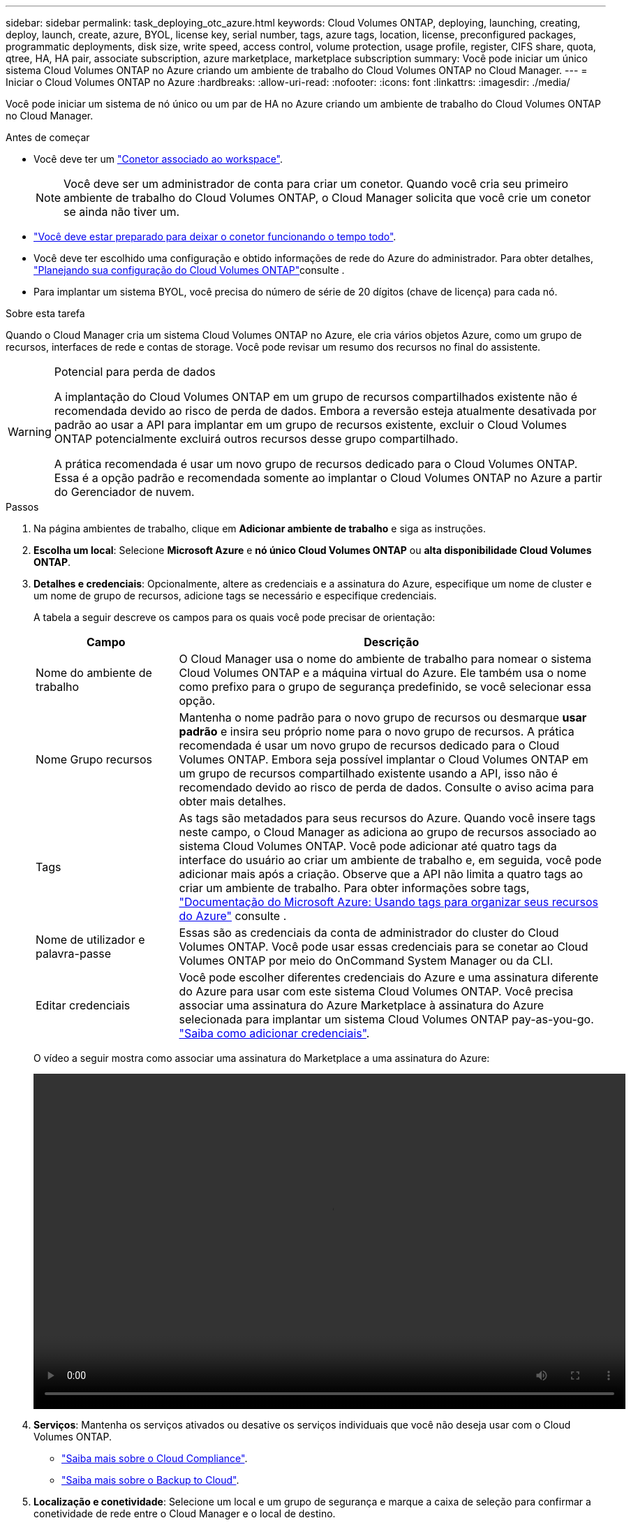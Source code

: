 ---
sidebar: sidebar 
permalink: task_deploying_otc_azure.html 
keywords: Cloud Volumes ONTAP, deploying, launching, creating, deploy, launch, create, azure, BYOL, license key, serial number, tags, azure tags, location, license, preconfigured packages, programmatic deployments, disk size, write speed, access control, volume protection, usage profile, register, CIFS share, quota, qtree, HA, HA pair, associate subscription, azure marketplace, marketplace subscription 
summary: Você pode iniciar um único sistema Cloud Volumes ONTAP no Azure criando um ambiente de trabalho do Cloud Volumes ONTAP no Cloud Manager. 
---
= Iniciar o Cloud Volumes ONTAP no Azure
:hardbreaks:
:allow-uri-read: 
:nofooter: 
:icons: font
:linkattrs: 
:imagesdir: ./media/


[role="lead"]
Você pode iniciar um sistema de nó único ou um par de HA no Azure criando um ambiente de trabalho do Cloud Volumes ONTAP no Cloud Manager.

.Antes de começar
* Você deve ter um link:task_creating_connectors_aws.html["Conetor associado ao workspace"].
+

NOTE: Você deve ser um administrador de conta para criar um conetor. Quando você cria seu primeiro ambiente de trabalho do Cloud Volumes ONTAP, o Cloud Manager solicita que você crie um conetor se ainda não tiver um.

* link:concept_connectors.html["Você deve estar preparado para deixar o conetor funcionando o tempo todo"].
* Você deve ter escolhido uma configuração e obtido informações de rede do Azure do administrador. Para obter detalhes, link:task_planning_your_config_azure.html["Planejando sua configuração do Cloud Volumes ONTAP"]consulte .
* Para implantar um sistema BYOL, você precisa do número de série de 20 dígitos (chave de licença) para cada nó.


.Sobre esta tarefa
Quando o Cloud Manager cria um sistema Cloud Volumes ONTAP no Azure, ele cria vários objetos Azure, como um grupo de recursos, interfaces de rede e contas de storage. Você pode revisar um resumo dos recursos no final do assistente.

[WARNING]
.Potencial para perda de dados
====
A implantação do Cloud Volumes ONTAP em um grupo de recursos compartilhados existente não é recomendada devido ao risco de perda de dados. Embora a reversão esteja atualmente desativada por padrão ao usar a API para implantar em um grupo de recursos existente, excluir o Cloud Volumes ONTAP potencialmente excluirá outros recursos desse grupo compartilhado.

A prática recomendada é usar um novo grupo de recursos dedicado para o Cloud Volumes ONTAP. Essa é a opção padrão e recomendada somente ao implantar o Cloud Volumes ONTAP no Azure a partir do Gerenciador de nuvem.

====
.Passos
. Na página ambientes de trabalho, clique em *Adicionar ambiente de trabalho* e siga as instruções.
. *Escolha um local*: Selecione *Microsoft Azure* e *nó único Cloud Volumes ONTAP* ou *alta disponibilidade Cloud Volumes ONTAP*.
. *Detalhes e credenciais*: Opcionalmente, altere as credenciais e a assinatura do Azure, especifique um nome de cluster e um nome de grupo de recursos, adicione tags se necessário e especifique credenciais.
+
A tabela a seguir descreve os campos para os quais você pode precisar de orientação:

+
[cols="25,75"]
|===
| Campo | Descrição 


| Nome do ambiente de trabalho | O Cloud Manager usa o nome do ambiente de trabalho para nomear o sistema Cloud Volumes ONTAP e a máquina virtual do Azure. Ele também usa o nome como prefixo para o grupo de segurança predefinido, se você selecionar essa opção. 


| Nome Grupo recursos | Mantenha o nome padrão para o novo grupo de recursos ou desmarque *usar padrão* e insira seu próprio nome para o novo grupo de recursos. A prática recomendada é usar um novo grupo de recursos dedicado para o Cloud Volumes ONTAP. Embora seja possível implantar o Cloud Volumes ONTAP em um grupo de recursos compartilhado existente usando a API, isso não é recomendado devido ao risco de perda de dados. Consulte o aviso acima para obter mais detalhes. 


| Tags | As tags são metadados para seus recursos do Azure. Quando você insere tags neste campo, o Cloud Manager as adiciona ao grupo de recursos associado ao sistema Cloud Volumes ONTAP. Você pode adicionar até quatro tags da interface do usuário ao criar um ambiente de trabalho e, em seguida, você pode adicionar mais após a criação. Observe que a API não limita a quatro tags ao criar um ambiente de trabalho. Para obter informações sobre tags, https://azure.microsoft.com/documentation/articles/resource-group-using-tags/["Documentação do Microsoft Azure: Usando tags para organizar seus recursos do Azure"^] consulte . 


| Nome de utilizador e palavra-passe | Essas são as credenciais da conta de administrador do cluster do Cloud Volumes ONTAP. Você pode usar essas credenciais para se conetar ao Cloud Volumes ONTAP por meio do OnCommand System Manager ou da CLI. 


| [[vídeo]]Editar credenciais | Você pode escolher diferentes credenciais do Azure e uma assinatura diferente do Azure para usar com este sistema Cloud Volumes ONTAP. Você precisa associar uma assinatura do Azure Marketplace à assinatura do Azure selecionada para implantar um sistema Cloud Volumes ONTAP pay-as-you-go. link:task_adding_azure_accounts.html["Saiba como adicionar credenciais"]. 
|===
+
O vídeo a seguir mostra como associar uma assinatura do Marketplace a uma assinatura do Azure:

+
video::video_subscribing_azure.mp4[width=848,height=480]
. *Serviços*: Mantenha os serviços ativados ou desative os serviços individuais que você não deseja usar com o Cloud Volumes ONTAP.
+
** link:concept_cloud_compliance.html["Saiba mais sobre o Cloud Compliance"].
** link:concept_backup_to_cloud.html["Saiba mais sobre o Backup to Cloud"].


. *Localização e conetividade*: Selecione um local e um grupo de segurança e marque a caixa de seleção para confirmar a conetividade de rede entre o Cloud Manager e o local de destino.
. *Conta do site de suporte e licença*: Especifique se você deseja usar o pagamento conforme o uso ou o BYOL e especifique uma conta do site de suporte da NetApp.
+
Para entender como as licenças funcionam, link:concept_licensing.html["Licenciamento"]consulte .

+
Uma conta do site de suporte da NetApp é opcional para pagamento conforme o uso, mas necessária para sistemas BYOL. link:task_adding_nss_accounts.html["Saiba como adicionar contas do site de suporte da NetApp"].

. *Pacotes pré-configurados*: Selecione um dos pacotes para implantar rapidamente um sistema Cloud Volumes ONTAP ou clique em *criar minha própria configuração*.
+
Se você escolher um dos pacotes, você só precisa especificar um volume e, em seguida, revisar e aprovar a configuração.

. *Licenciamento*: Altere a versão do Cloud Volumes ONTAP conforme necessário, selecione uma licença e selecione um tipo de máquina virtual.
+
image:screenshot_cvo_licensing_azure.gif["Uma captura de tela da página Licenciamento. Ele mostra a versão do Cloud Volumes ONTAP, a licença (explorar, padrão ou Premium) e o tipo de VM."]

+
Se suas necessidades mudarem depois de iniciar o sistema, você poderá modificar a licença ou o tipo de máquina virtual mais tarde.

+

NOTE: Se uma versão mais recente do Release Candidate, General Availability ou patch estiver disponível para a versão selecionada, o Cloud Manager atualizará o sistema para essa versão ao criar o ambiente de trabalho. Por exemplo, a atualização ocorre se você selecionar Cloud Volumes ONTAP 9,6 RC1 e 9,6 GA estiver disponível. A atualização não ocorre de uma versão para outra, por exemplo, de 9,6 a 9,7.

. *Assine no Azure Marketplace*: Siga as etapas se o Cloud Manager não puder habilitar implantações programáticas do Cloud Volumes ONTAP.
. *Recursos de armazenamento subjacentes*: Escolha configurações para o agregado inicial: Um tipo de disco, um tamanho para cada disco e se a disposição de dados em camadas para armazenamento Blob deve ser ativada.
+
Observe o seguinte:

+
** O tipo de disco é para o volume inicial. Você pode escolher um tipo de disco diferente para volumes subsequentes.
** O tamanho do disco é para todos os discos no agregado inicial e para quaisquer agregados adicionais criados pelo Cloud Manager quando você usa a opção de provisionamento simples. Você pode criar agregados que usam um tamanho de disco diferente usando a opção Alocação avançada.
+
Para obter ajuda sobre como escolher um tipo e tamanho de disco, link:task_planning_your_config_azure.html#sizing-your-system-in-azure["Dimensionamento do seu sistema no Azure"]consulte .

** Você pode escolher uma política específica de disposição em categorias de volume ao criar ou editar um volume.
** Se você desativar a disposição de dados em categorias, poderá ativá-la em agregados subsequentes.
+
link:concept_data_tiering.html["Saiba mais sobre categorização de dados"].



. *Velocidade de gravação e WORM* (somente sistemas de nó único): Escolha a velocidade de gravação *normal* ou *alta* e ative o armazenamento WORM (write once, read many), se desejado.
+
A escolha de uma velocidade de gravação é compatível apenas com sistemas de nó único.

+
link:task_planning_your_config_azure.html#choosing-a-write-speed["Saiba mais sobre a velocidade de escrita"].

+
O WORM não pode ser ativado se a disposição de dados em camadas estiver ativada.

+
link:concept_worm.html["Saiba mais sobre o armazenamento WORM"].

. *Comunicação segura com armazenamento e WORM* (somente HA): Escolha se deseja habilitar uma conexão HTTPS a contas de storage do Azure e ative o armazenamento WORM (write once, read many), se desejado.
+
A conexão HTTPS é de um par de HA do Cloud Volumes ONTAP 9,7 para contas de storage do Azure. Observe que ativar essa opção pode afetar o desempenho de gravação. Não é possível alterar a configuração depois de criar o ambiente de trabalho.

+
link:concept_worm.html["Saiba mais sobre o armazenamento WORM"].

. *Criar volume*: Insira os detalhes do novo volume ou clique em *Ignorar*.
+
Alguns dos campos desta página são auto-explicativos. A tabela a seguir descreve os campos para os quais você pode precisar de orientação:

+
[cols="25,75"]
|===
| Campo | Descrição 


| Tamanho | O tamanho máximo que você pode inserir depende, em grande parte, se você ativar o provisionamento de thin, o que permite criar um volume maior do que o armazenamento físico atualmente disponível para ele. 


| Controle de acesso (somente para NFS) | Uma política de exportação define os clientes na sub-rede que podem acessar o volume. Por padrão, o Cloud Manager insere um valor que fornece acesso a todas as instâncias na sub-rede. 


| Permissões e utilizadores/grupos (apenas para CIFS) | Esses campos permitem controlar o nível de acesso a um compartilhamento para usuários e grupos (também chamados de listas de controle de acesso ou ACLs). Você pode especificar usuários ou grupos do Windows locais ou de domínio, ou usuários ou grupos UNIX. Se você especificar um nome de usuário do domínio do Windows, você deve incluir o domínio do usuário usando o nome de domínio do formato. 


| Política de instantâneos | Uma política de cópia Snapshot especifica a frequência e o número de cópias snapshot do NetApp criadas automaticamente. Uma cópia Snapshot do NetApp é uma imagem pontual do sistema de arquivos que não afeta a performance e exige o mínimo de storage. Você pode escolher a política padrão ou nenhuma. Você pode escolher nenhum para dados transitórios: Por exemplo, tempdb para Microsoft SQL Server. 


| Opções avançadas (somente para NFS) | Selecione uma versão NFS para o volume: NFSv3 ou NFSv4. 


| Grupo de iniciadores e IQN (apenas para iSCSI) | Os destinos de armazenamento iSCSI são chamados de LUNs (unidades lógicas) e são apresentados aos hosts como dispositivos de bloco padrão. Os grupos de iniciadores são tabelas de nomes de nós de host iSCSI e controlam quais iniciadores têm acesso a quais LUNs. Os destinos iSCSI se conetam à rede por meio de adaptadores de rede Ethernet (NICs) padrão, placas de mecanismo de descarga TCP (TOE) com iniciadores de software, adaptadores de rede convergidos (CNAs) ou adaptadores de barramento de host dedicados (HBAs) e são identificados por IQNs (iSCSI Qualified Names). Quando você cria um volume iSCSI, o Cloud Manager cria automaticamente um LUN para você. Simplificamos a criação de apenas um LUN por volume, para que não haja gerenciamento envolvido. Depois de criar o volume, link:task_provisioning_storage.html#connecting-a-lun-to-a-host["Use o IQN para se conetar ao LUN a partir de seus hosts"]. 
|===
+
A imagem seguinte mostra a página volume preenchida para o protocolo CIFS:

+
image:screenshot_cot_vol.gif["Captura de tela: Mostra a página volume preenchida para uma instância do Cloud Volumes ONTAP."]

. *Configuração CIFS*: Se você escolher o protocolo CIFS, configure um servidor CIFS.
+
[cols="25,75"]
|===
| Campo | Descrição 


| Endereço IP primário e secundário do DNS | Os endereços IP dos servidores DNS que fornecem resolução de nomes para o servidor CIFS. Os servidores DNS listados devem conter os Registros de localização de serviço (SRV) necessários para localizar os servidores LDAP do ative Directory e os controladores de domínio para o domínio em que o servidor CIFS irá ingressar. 


| Ative Directory Domain para aderir | O FQDN do domínio do ative Directory (AD) ao qual você deseja que o servidor CIFS se associe. 


| Credenciais autorizadas para ingressar no domínio | O nome e a senha de uma conta do Windows com Privileges suficiente para adicionar computadores à unidade organizacional especificada (ou) dentro do domínio do AD. 


| Nome NetBIOS do servidor CIFS | Um nome de servidor CIFS exclusivo no domínio AD. 


| Unidade organizacional | A unidade organizacional dentro do domínio AD a associar ao servidor CIFS. A predefinição é computadores. Para configurar os Serviços de domínio do Azure AD como o servidor AD para o Cloud Volumes ONTAP, você deve inserir *computadores AADDC* ou *usuários AADDC* neste campo. https://docs.microsoft.com/en-us/azure/active-directory-domain-services/create-ou["Documentação do Azure: Crie uma unidade organizacional (ou) em um domínio gerenciado dos Serviços de domínio do Azure AD"^] 


| Domínio DNS | O domínio DNS da máquina virtual de storage (SVM) do Cloud Volumes ONTAP. Na maioria dos casos, o domínio é o mesmo que o domínio AD. 


| NTP Server | Selecione *Use ative Directory Domain* para configurar um servidor NTP usando o DNS do ative Directory. Se você precisa configurar um servidor NTP usando um endereço diferente, então você deve usar a API. Consulte link:api.html["Guia do desenvolvedor de API do Cloud Manager"^]para obter detalhes. 
|===
. *Perfil de uso, tipo de disco e Política de disposição em categorias*: Escolha se você deseja habilitar os recursos de eficiência de storage e alterar a política de disposição em categorias de volume, se necessário.
+
Para obter mais informações, link:task_planning_your_config_azure.html#choosing-a-volume-usage-profile["Compreender os perfis de utilização de volume"]consulte e link:concept_data_tiering.html["Visão geral de categorização de dados"].

. *Rever & aprovar*: Revise e confirme suas seleções.
+
.. Reveja os detalhes sobre a configuração.
.. Clique em *mais informações* para analisar detalhes sobre o suporte e os recursos do Azure que o Cloud Manager adquirirá.
.. Selecione as caixas de verificação *I understand...*.
.. Clique em *Go*.




.Resultado
O Cloud Manager implanta o sistema Cloud Volumes ONTAP. Você pode acompanhar o progresso na linha do tempo.

Se você tiver algum problema na implantação do sistema Cloud Volumes ONTAP, revise a mensagem de falha. Você também pode selecionar o ambiente de trabalho e clicar em *Re-create environment*.

Para obter ajuda adicional, vá https://mysupport.netapp.com/GPS/ECMLS2588181.html["Suporte à NetApp Cloud Volumes ONTAP"^] para .

.Depois de terminar
* Se você provisionou um compartilhamento CIFS, dê aos usuários ou grupos permissões para os arquivos e pastas e verifique se esses usuários podem acessar o compartilhamento e criar um arquivo.
* Se você quiser aplicar cotas a volumes, use o System Manager ou a CLI.
+
As cotas permitem restringir ou rastrear o espaço em disco e o número de arquivos usados por um usuário, grupo ou qtree.


